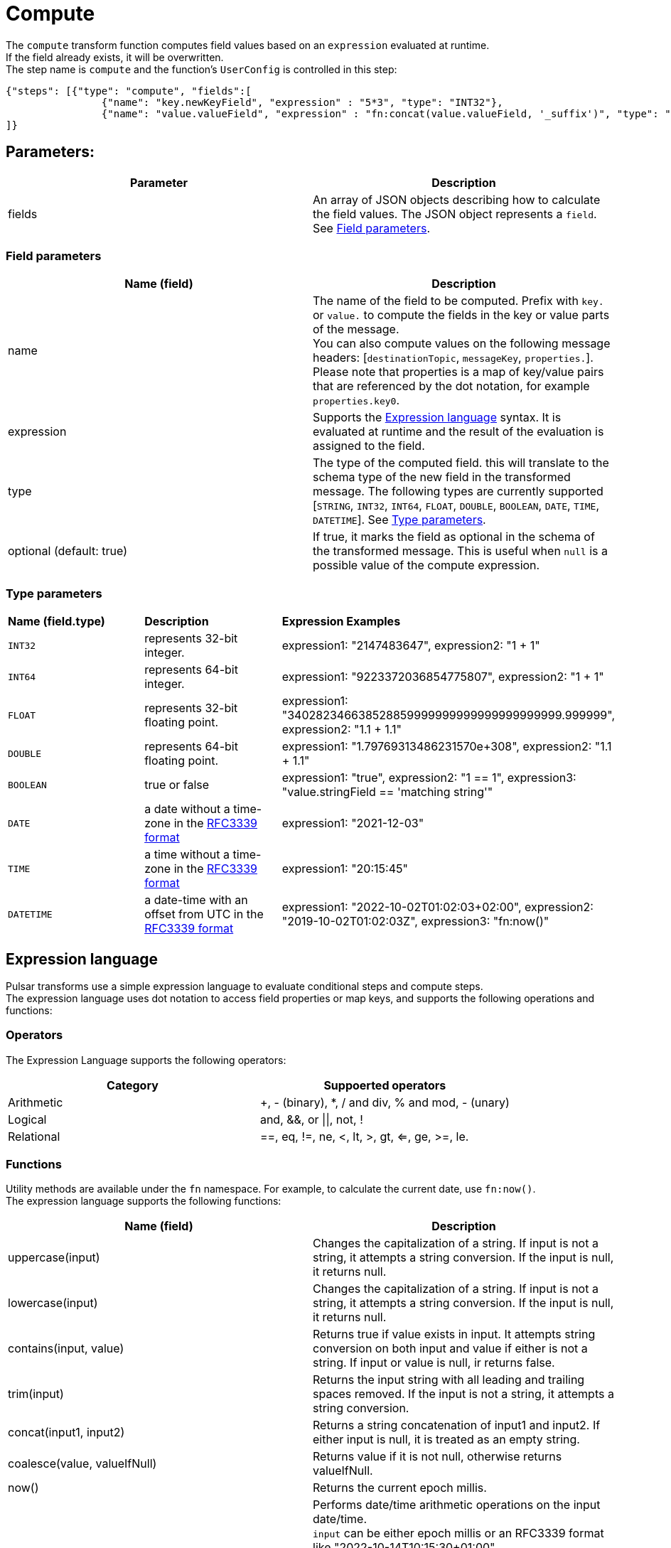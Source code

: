 :functionName: compute
:attribute-missing: skip
:slug: compute-transform-function
:page-tag: compute, transform-function

= Compute

The `compute` transform function computes field values based on an `expression` evaluated at runtime. +
If the field already exists, it will be overwritten. +
The step name is `compute` and the function's `UserConfig` is controlled in this step: +
[source,json]
----
{"steps": [{"type": "compute", "fields":[
                {"name": "key.newKeyField", "expression" : "5*3", "type": "INT32"},
                {"name": "value.valueField", "expression" : "fn:concat(value.valueField, '_suffix')", "type": "STRING"}]}
]}
----

== Parameters:

[cols=2*,options=header]
|===
|*Parameter*
|*Description*

|fields
|An array of JSON objects describing how to calculate the field values. The JSON object represents a `field`. See <<Field parameters>>.

|===

[#field-params]
=== Field parameters

[cols=2*,options=header]
|===
| *Name (field)*
| *Description*

| name                     
| The name of the field to be computed. Prefix with `key.` or `value.` to compute the fields in the key or value parts of the message. +
You can also compute values on the following message headers: [`destinationTopic`, `messageKey`, `properties.`]. +
Please note that properties is a map of key/value pairs that are referenced by the dot notation, for example `properties.key0`.

| expression               
| Supports the <<Expression language>> syntax. It is evaluated at runtime and the result of the evaluation is assigned to the field.  

| type                     
| The type of the computed field. this will translate to the schema type of the new field in the transformed message. The following types are currently supported [`STRING`, `INT32`, `INT64`, `FLOAT`, `DOUBLE`, `BOOLEAN`, `DATE`, `TIME`, `DATETIME`]. See <<Type parameters>>.   

| optional (default: true) 
|If true, it marks the field as optional in the schema of the transformed message. This is useful when `null` is a possible value of the compute expression. 

|===

[#type-params]
=== Type parameters

[cols=3*,options]
|===
| *Name (field.type)*
| *Description*                                                                                      
| *Expression Examples*         

| `INT32`           
| represents 32-bit integer.                                                                          
| expression1: "2147483647", expression2: "1 + 1" 

| `INT64`           
| represents 64-bit integer.                                                                          
| expression1: "9223372036854775807", expression2: "1 + 1" 

| `FLOAT`           
| represents 32-bit floating point.                                                                   
| expression1: "340282346638528859999999999999999999999.999999", expression2: "1.1 + 1.1" 

| `DOUBLE`          
| represents 64-bit floating point.                                                                   
| expression1: "1.79769313486231570e+308", expression2: "1.1 + 1.1"         

| `BOOLEAN`         
| true or false                                                                                       
| expression1: "true", expression2: "1 == 1", expression3: "value.stringField == 'matching string'"      

| `DATE`            
| a date without a time-zone in the https://www.rfc-editor.org/rfc/rfc3339[RFC3339 format]       
| expression1: "2021-12-03"                                                                              

| `TIME`            
| a time without a time-zone in the https://www.rfc-editor.org/rfc/rfc3339[RFC3339 format]        
| expression1: "20:15:45"                                                                                

| `DATETIME`        
| a date-time with an offset from UTC in the https://www.rfc-editor.org/rfc/rfc3339[RFC3339 format]
| expression1: "2022-10-02T01:02:03+02:00", expression2: "2019-10-02T01:02:03Z", expression3: "fn:now()" 

|===

[#expression-language]
== Expression language

Pulsar transforms use a simple expression language to evaluate conditional steps and compute steps. +
The expression language uses dot notation to access field properties or map keys, and supports the following operations and functions: +

=== Operators
The Expression Language supports the following operators:
[cols=2*,options=header]
|===
| *Category*
| *Suppoerted operators*

|Arithmetic
| +, - (binary), *, / and div, % and mod, - (unary)

|Logical 
|and, &&, or \|\|, not, !

|Relational
|==, eq, !=, ne, <, lt, >, gt, <=, ge, >=, le.
|===

=== Functions

Utility methods are available under the `fn` namespace. For example, to calculate the current date, use `fn:now()`. +
The expression language supports the following functions: +

[cols=2*,options=header]
|===
| *Name (field)*
| *Description*
|uppercase(input)
|Changes the capitalization of a string. If input is not a string, it attempts a string conversion. If the input is null, it returns null. 

|lowercase(input)
|Changes the capitalization of a string. If input is not a string, it attempts a string conversion. If the input is null, it returns null.

|contains(input, value)
|Returns true if value exists in input. It attempts string conversion on both input and value if either is not a string. If input or value is null, ir returns false.

|trim(input)
|Returns the input string with all leading and trailing spaces removed. If the input is not a string, it attempts a string conversion.

|concat(input1, input2)
|Returns a string concatenation of input1 and input2. If either input is null, it is treated as an empty string.

|coalesce(value, valueIfNull)
|Returns value if it is not null, otherwise returns valueIfNull.

|now()
|Returns the current epoch millis.

|dateadd(input, delta, unit)
|Performs date/time arithmetic operations on the input date/time. +
`input` can be either epoch millis or an RFC3339 format like "2022-10-14T10:15:30+01:00" +
`delta` is the amount of unit to add to input. Can be a negative value to perform subtraction.
`unit` is the unit of time to add or subtract. Can be one of `[years, months, days, hours, minutes, seconds, millis]`.
|===

=== Conditional Steps
Each `step` accepts an optional `when` configuration that is evaluated at step execution time against current records (the current step in the transform pipeline). +
The `when` condition supports the <<expression language syntax>>, which provides access to the record attributes as follows:

[cols=2*,options=header]
|===
| *Name (field)*
| *Description*
|key: 
|the key portion of the record in a KeyValue schema.

|value: 
|the value portion of the record in a KeyValue schema, or the message payload itself.

|messageKey: 
|the optional key messages are tagged with (aka. Partition Key).

|topicName: 
|the optional name of the topic which the record originated from (aka. Input Topic).

|destinationTopic: 
|the name of the topic on which the transformed record will be sent (aka. Output Topic).

|eventTime: 
|the optional timestamp attached to the record from its source. For example, the original timestamp attached to the pulsar message.

|properties: 
|the optional user-defined properties attached to record.

|===

You can use the `.` operator to access top level or nested properties on a schema-full key or value. +
For example, `key.keyField1` or `value.valueFiled1.nestedValueField`. +

==== `When` example

For this KeyValue record:

[source,shell]
----
{
  "key": {
    "compound": {
      "uuid": "uuidValue",
      "timestamp": 1663616014
    },
    "value" : {
      "first" : "f1",
      "last" : "l1",
      "rank" : 1,
      "address" : {
        "zipcode" : "abc-def"
      }
    }
  }}
----

These statements would evaluate in a `when` statement:

[cols=2*,options=header]
|===
| *`when` statement*
| *Evaluates to:*

|key.compound.uuid == 'uuidValue'
|True

|key.compound.timestamp \<= 10
|False

|value.first == 'f1' && value.last.toUpperCase() == 'L1'
|True

|value.rank \<= 1 && value.address.substring(0, 3) == 'abc'
|True

|===

== Multiply and concatenate example

. Create a `compute` transform function with the Pulsar admin CLI:
+
[source,shell]
----
./bin/pulsar-admin functions create \
--tenant ${TENANT} \
--namespace ${NAMESPACE} \
--name transform-function \
--inputs persistent://${TENANT}/${NAMESPACE}/${INPUT_TOPIC} 
--output persistent://${TENANT}/${NAMESPACE}/${OUTPUT_TOPIC}  \
--classname com.datastax.oss.pulsar.functions.transforms.TransformFunction \
--jar functions/pulsar-transformations-2.0.1.nar
--transform-function-config '{"steps": [{"type": "compute", "fields":[
                {"name": "key.newKeyField", "expression" : "5*3", "type": "INT32"},
                {"name": "value.valueField", "expression" : "fn:concat(value.valueField, '_suffix')", "type": "STRING"}]}
]}'
----

. Produce an AVRO message with the payload: 
+
[tabs]
====
AVRO::
+
--
[source,json,subs="attributes+"]
----
{key={keyField: key}, value={valueField: value}} (KeyValue<AVRO, AVRO>)
----
--

Result::
+
--
[source,json,subs="attributes+"]
----
{key={keyField: key, newKeyField: 15}, value={valueField: value_suffix}} (KeyValue<AVRO, AVRO>)
----
--
====

. The function applies preprocessing to outgoing messages, in this case performing multiplication and concatenation operations to output `{key={keyField: key, newKeyField: 15}, value={valueField: value_suffix}} (KeyValue<AVRO, AVRO>)` to your output topic.

== Message routing example

. Create a `compute` transform function with the Pulsar admin CLI:
+
[source,shell]
----
./bin/pulsar-admin functions create \
--tenant ${TENANT} \
--namespace ${NAMESPACE} \
--name transform-function \
--inputs persistent://${TENANT}/${NAMESPACE}/${INPUT_TOPIC} 
--output persistent://${TENANT}/${NAMESPACE}/${OUTPUT_TOPIC}  \
--classname com.datastax.oss.pulsar.functions.transforms.TransformFunction \
--jar functions/pulsar-transformations-2.0.1.nar
--transform-function-config `{"steps": [{"type": "compute", "fields":[
                {"name": "destinationTopic", "expression" : "'routed'", "type": "STRING"},
                {"name": "properties.k1", "expression" : "'overwritten'", "type": "STRING"},
                {"name": "properties.k2", "expression" : "'new'", "type": "STRING"}]}
             ]}`
----

. Produce an AVRO message with the followihg payload:
+
[tabs]
====
AVRO::
+
--
[source,json,subs="attributes+"]
----
key={keyField: key}, value={valueField: value}} (KeyValue<AVRO, AVRO>), headers=destinationTopic: out1, properties: {k1:v1}
----
--

Result::
+
--
[source,json,subs="attributes+"]
----
{key={keyField: key}, value={valueField: value}} (KeyValue<AVRO, AVRO>), headers=destinationTopic:routed, properties: {k1:overwritten, k2:new}
----
--
====

. The function applies preprocessing to outgoing messages, in this case re-routing the destination topics with the output `{key={keyField: key}, value={valueField: value}} (KeyValue<AVRO, AVRO>), headers=destinationTopic:routed, properties: {k1:overwritten, k2:new}`.

== What's next?

For more, see xref::functions/index.adoc[] or the https://pulsar.apache.org/docs/functions-overview[Pulsar documentation].